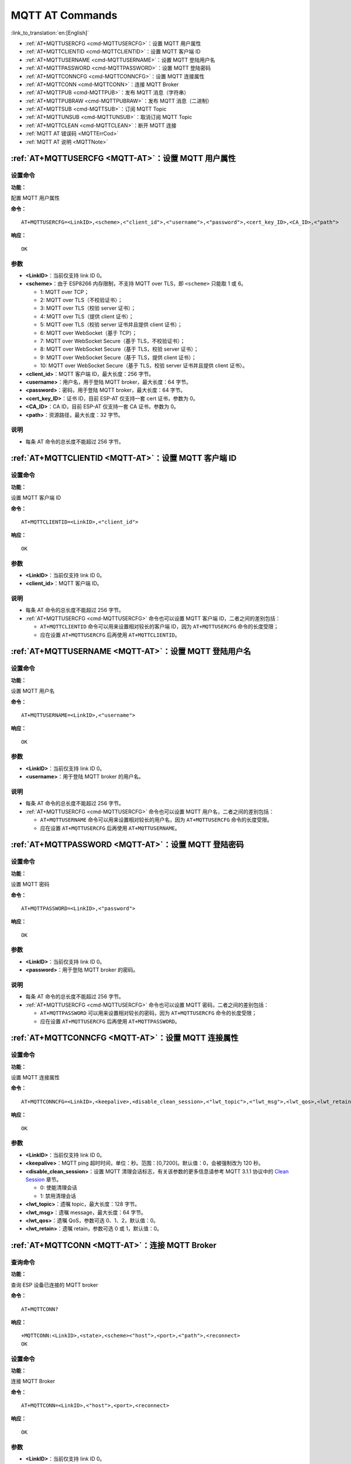 .. _MQTT-AT:

MQTT AT Commands
================

:link_to_translation:`en:[English]`

-  :ref:`AT+MQTTUSERCFG <cmd-MQTTUSERCFG>`：设置 MQTT 用户属性
-  :ref:`AT+MQTTCLIENTID <cmd-MQTTCLIENTID>`：设置 MQTT 客户端 ID
-  :ref:`AT+MQTTUSERNAME <cmd-MQTTUSERNAME>`：设置 MQTT 登陆用户名
-  :ref:`AT+MQTTPASSWORD <cmd-MQTTPASSWORD>`：设置 MQTT 登陆密码
-  :ref:`AT+MQTTCONNCFG <cmd-MQTTCONNCFG>`：设置 MQTT 连接属性
-  :ref:`AT+MQTTCONN <cmd-MQTTCONN>`：连接 MQTT Broker
-  :ref:`AT+MQTTPUB <cmd-MQTTPUB>`：发布 MQTT 消息（字符串）
-  :ref:`AT+MQTTPUBRAW <cmd-MQTTPUBRAW>`：发布 MQTT 消息（二进制）
-  :ref:`AT+MQTTSUB <cmd-MQTTSUB>`：订阅 MQTT Topic
-  :ref:`AT+MQTTUNSUB <cmd-MQTTUNSUB>`：取消订阅 MQTT Topic
-  :ref:`AT+MQTTCLEAN <cmd-MQTTCLEAN>`：断开 MQTT 连接
-  :ref:`MQTT AT 错误码 <MQTTErrCod>`
-  :ref:`MQTT AT 说明 <MQTTNote>`

.. _cmd-MQTTUSERCFG:

:ref:`AT+MQTTUSERCFG <MQTT-AT>`：设置 MQTT 用户属性
-------------------------------------------------------------

设置命令
^^^^^^^^

**功能：**

配置 MQTT 用户属性

**命令：**

::

    AT+MQTTUSERCFG=<LinkID>,<scheme>,<"client_id">,<"username">,<"password">,<cert_key_ID>,<CA_ID>,<"path">

**响应：**

::

   OK

参数
^^^^

-  **<LinkID>**：当前仅支持 link ID 0。
-  **<scheme>**：由于 ESP8266 内存限制，不支持 MQTT over TLS，即 ``<scheme>`` 只能取 1 或 6。

   -  1: MQTT over TCP；
   -  2: MQTT over TLS（不校验证书）；
   -  3: MQTT over TLS（校验 server 证书）；
   -  4: MQTT over TLS（提供 client 证书）；
   -  5: MQTT over TLS（校验 server 证书并且提供 client 证书）；
   -  6: MQTT over WebSocket（基于 TCP）；
   -  7: MQTT over WebSocket Secure（基于 TLS，不校验证书）；
   -  8: MQTT over WebSocket Secure（基于 TLS，校验 server 证书）；
   -  9: MQTT over WebSocket Secure（基于 TLS，提供 client 证书）；
   -  10: MQTT over WebSocket Secure（基于 TLS，校验 server 证书并且提供 client 证书）。

-  **<client_id>**：MQTT 客户端 ID，最大长度：256 字节。
-  **<username>**：用户名，用于登陆 MQTT broker，最大长度：64 字节。
-  **<password>**：密码，用于登陆 MQTT broker，最大长度：64 字节。
-  **<cert_key_ID>**：证书 ID，目前 ESP-AT 仅支持一套 cert 证书，参数为 0。
-  **<CA_ID>**：CA ID，目前 ESP-AT 仅支持一套 CA 证书，参数为 0。
-  **<path>**：资源路径，最大长度：32 字节。

说明
^^^^

-  每条 AT 命令的总长度不能超过 256 字节。

.. _cmd-MQTTCLIENTID:

:ref:`AT+MQTTCLIENTID <MQTT-AT>`：设置 MQTT 客户端 ID
--------------------------------------------------------

设置命令
^^^^^^^^

**功能：**

设置 MQTT 客户端 ID

**命令：**

::

    AT+MQTTCLIENTID=<LinkID>,<"client_id">

**响应：**

::

   OK

参数
^^^^

-  **<LinkID>**：当前仅支持 link ID 0。
-  **<client_id>**：MQTT 客户端 ID。

说明
^^^^

-  每条 AT 命令的总长度不能超过 256 字节。
-  :ref:`AT+MQTTUSERCFG <cmd-MQTTUSERCFG>` 命令也可以设置 MQTT 客户端 ID，二者之间的差别包括：

   - ``AT+MQTTCLIENTID`` 命令可以用来设置相对较长的客户端 ID，因为 ``AT+MQTTUSERCFG`` 命令的长度受限；
   - 应在设置 ``AT+MQTTUSERCFG`` 后再使用 ``AT+MQTTCLIENTID``。

.. _cmd-MQTTUSERNAME:

:ref:`AT+MQTTUSERNAME <MQTT-AT>`：设置 MQTT 登陆用户名
----------------------------------------------------------

设置命令
^^^^^^^^

**功能：**

设置 MQTT 用户名

**命令：**

::

    AT+MQTTUSERNAME=<LinkID>,<"username">

**响应：**

::

   OK

参数
^^^^

-  **<LinkID>**：当前仅支持 link ID 0。
-  **<username>**：用于登陆 MQTT broker 的用户名。

说明
^^^^

-  每条 AT 命令的总长度不能超过 256 字节。
-  :ref:`AT+MQTTUSERCFG <cmd-MQTTUSERCFG>` 命令也可以设置 MQTT 用户名，二者之间的差别包括：

   - ``AT+MQTTUSERNAME`` 命令可以用来设置相对较长的用户名，因为 ``AT+MQTTUSERCFG`` 命令的长度受限。
   - 应在设置 ``AT+MQTTUSERCFG`` 后再使用 ``AT+MQTTUSERNAME``。

.. _cmd-MQTTPASSWORD:

:ref:`AT+MQTTPASSWORD <MQTT-AT>`：设置 MQTT 登陆密码
-------------------------------------------------------

设置命令
^^^^^^^^

**功能：**

设置 MQTT 密码

**命令：**

::

    AT+MQTTPASSWORD=<LinkID>,<"password">

**响应：**

::

   OK

参数
^^^^

-  **<LinkID>**：当前仅支持 link ID 0。
-  **<password>**：用于登陆 MQTT broker 的密码。

说明
^^^^

-  每条 AT 命令的总长度不能超过 256 字节。
-  :ref:`AT+MQTTUSERCFG <cmd-MQTTUSERCFG>` 命令也可以设置 MQTT 密码，二者之间的差别包括：

   - ``AT+MQTTPASSWORD`` 可以用来设置相对较长的密码，因为 ``AT+MQTTUSERCFG`` 命令的长度受限；
   - 应在设置 ``AT+MQTTUSERCFG`` 后再使用 ``AT+MQTTPASSWORD``。

.. _cmd-MQTTCONNCFG:

:ref:`AT+MQTTCONNCFG <MQTT-AT>`：设置 MQTT 连接属性
-------------------------------------------------------------------------

设置命令
^^^^^^^^

**功能：**

设置 MQTT 连接属性

**命令：**

::

    AT+MQTTCONNCFG=<LinkID>,<keepalive>,<disable_clean_session>,<"lwt_topic">,<"lwt_msg">,<lwt_qos>,<lwt_retain>

**响应：**

::

   OK

参数
^^^^

-  **<LinkID>**：当前仅支持 link ID 0。
-  **<keepalive>**：MQTT ping 超时时间，单位：秒。范围：[0,7200]。默认值：0，会被强制改为 120 秒。
-  **<disable_clean_session>**：设置 MQTT 清理会话标志，有关该参数的更多信息请参考 MQTT 3.1.1 协议中的 `Clean Session <http://docs.oasis-open.org/mqtt/mqtt/v3.1.1/os/mqtt-v3.1.1-os.pdf>`_ 章节。

   -  0: 使能清理会话
   -  1: 禁用清理会话

-  **<lwt_topic>**：遗嘱 topic，最大长度：128 字节。
-  **<lwt_msg>**：遗嘱 message，最大长度：64 字节。
-  **<lwt_qos>**：遗嘱 QoS，参数可选 0、1、2，默认值：0。
-  **<lwt_retain>**：遗嘱 retain，参数可选 0 或 1，默认值：0。

.. _cmd-MQTTCONN:

:ref:`AT+MQTTCONN <MQTT-AT>`：连接 MQTT Broker
--------------------------------------------------------

查询命令
^^^^^^^^

**功能：**

查询 ESP 设备已连接的 MQTT broker

**命令：**

::

    AT+MQTTCONN?

**响应：**

::

    +MQTTCONN:<LinkID>,<state>,<scheme><"host">,<port>,<"path">,<reconnect>
    OK

设置命令
^^^^^^^^

**功能：**

连接 MQTT Broker 

**命令：**

::

    AT+MQTTCONN=<LinkID>,<"host">,<port>,<reconnect>

**响应：**

::

    OK

参数
^^^^

-  **<LinkID>**：当前仅支持 link ID 0。
-  **<host>**：MQTT broker 域名，最大长度：128 字节。
-  **<port>**：MQTT broker 端口，最大端口：65535。
-  **<path>**：资源路径，最大长度：32 字节。
-  **<reconnect>**：

   -  0: MQTT 不自动重连；
   -  1: MQTT 自动重连，会消耗较多的内存资源。

-  **<state>**：MQTT 状态：

   -  0: MQTT 未初始化；
   -  1: 已设置 ``AT+MQTTUSERCFG``；
   -  2: 已设置 ``AT+MQTTCONNCFG``；
   -  3: 连接已断开；
   -  4: 已建立连接；
   -  5: 已连接，但未订阅 topic；
   -  6: 已连接，已订阅过 topic。

-  **<scheme>**：

   -  1: MQTT over TCP；
   -  2: MQTT over TLS（不校验证书）；
   -  3: MQTT over TLS（校验 server 证书）；
   -  4: MQTT over TLS（提供 client 证书）；
   -  5: MQTT over TLS（校验 server 证书并且提供 client 证书）；
   -  6: MQTT over WebSocket（基于 TCP）；
   -  7: MQTT over WebSocket Secure（基于 TLS，不校验证书）；
   -  8: MQTT over WebSocket Secure（基于 TLS，校验 server 证书）；
   -  9: MQTT over WebSocket Secure（基于 TLS，提供 client 证书）；
   -  10: MQTT over WebSocket Secure（基于 TLS，校验 server 证书并且提供 client 证书）。

.. _cmd-MQTTPUB:

:ref:`AT+MQTTPUB <MQTT-AT>`：发布 MQTT 消息（字符串）
---------------------------------------------------------------

设置命令
^^^^^^^^

**功能：**

通过 topic 发布 MQTT **字符串** 消息，若要发布 **二进制** 消息，请使用 :ref:`AT+MQTTPUBRAW <cmd-MQTTPUBRAW>` 命令。

**命令：**

::

    AT+MQTTPUB=<LinkID>,<"topic">,<"data">,<qos>,<retain>

**响应：**

::

    OK

参数
^^^^

-  **<LinkID>**：当前仅支持 link ID 0。
-  **<topic>**：MQTT topic，最大长度：128 字节。
-  **<data>**：MQTT 字符串消息。
-  **<qos>**：发布消息的 QoS，参数可选 0、1、或 2，默认值：0。
-  **<retain>**：发布 retain。

说明
^^^^

-  每条 AT 命令的总长度不能超过 256 字节。
-  本命令不能发送数据 ``\0``，若需要发送该数据，请使用 :ref:`AT+MQTTPUBRAW <cmd-MQTTPUBRAW>` 命令。

.. _cmd-MQTTPUBRAW:

:ref:`AT+MQTTPUBRAW <MQTT-AT>`：发布 MQTT 消息（二进制）
------------------------------------------------------------------

设置命令
^^^^^^^^

**功能：**

通过 topic 发布 MQTT **二进制** 消息

**命令：**

::

    AT+MQTTPUBRAW=<LinkID>,<"topic">,<length>,<qos>,<retain>

**响应：**

::

    OK
    > 

符号 ``>`` 表示 AT 准备好接收串口数据，此时您可以输入数据，当数据长度达到参数 ``<length>`` 的值时，数据传输开始。

若传输成功，则 AT 返回：

::

    +MQTTPUB:OK

若传输失败，则 AT 返回：

::

    +MQTTPUB:FAIL

参数
^^^^

-  **<LinkID>**：当前仅支持 link ID 0。
-  **<topic>**：MQTT topic，最大长度：128 字节。
-  **<length>**：MQTT 消息长度，不同 ESP 设备的最大长度不同：

   -  对于 ESP32 设备：最大长度受到可利用内存的限制；
   -  对于 ESP8266 设备，最大长度受到可利用内存和 ``MQTT_BUFFER_SIZE_BYTE`` 宏的限制。该宏的默认值为 ``512``，可在 ``build.py menuconfig`` 中设置它的值，以此更改对最大长度的限制。该宏的值 = 消息的最大长度 + MQTT 报头长度（取决于 topic 名称的长度）。

-  **<qos>**：发布消息的 QoS，参数可选 0、1、或 2，默认值：0。
-  **<retain>**：发布 retain。

.. _cmd-MQTTSUB:

:ref:`AT+MQTTSUB <MQTT-AT>`：订阅 MQTT Topic
--------------------------------------------------------

查询命令
^^^^^^^^

**功能：**

查询已订阅的 topic

**命令：**

::

    AT+MQTTSUB?    


**响应：**

::

    +MQTTSUB:<LinkID>,<state>,<"topic1">,<qos>
    +MQTTSUB:<LinkID>,<state>,<"topic2">,<qos>
    +MQTTSUB:<LinkID>,<state>,<"topic3">,<qos>
    ...
    OK

设置命令
^^^^^^^^

**功能：**

订阅指定 MQTT topic 的指定 QoS，支持订阅多个 topic

**命令：**

::

    AT+MQTTSUB=<LinkID>,<"topic">,<qos>


**响应：**

::

    OK

当 AT 接收到已订阅的 topic 的 MQTT 消息时，返回：

::

    +MQTTSUBRECV:<LinkID>,<"topic">,<data_length>,data

若已订阅过该 topic，则返回：

::

   ALREADY SUBSCRIBE

参数
^^^^

-  **<LinkID>**：当前仅支持 link ID 0。
-  **<state>**：MQTT 状态：

   -  0: MQTT 未初始化；
   -  1: 已设置 ``AT+MQTTUSERCFG``；
   -  2: 已设置 ``AT+MQTTCONNCFG``；
   -  3: 连接已断开；
   -  4: 已建立连接；
   -  5: 已连接，但未订阅 topic；
   -  6: 已连接，已订阅过 MQTT topic。
-  **<topic>**：订阅的 topic。
-  **<qos>**：订阅的 QoS。

.. _cmd-MQTTUNSUB:

:ref:`AT+MQTTUNSUB <MQTT-AT>`：取消订阅 MQTT Topic
--------------------------------------------------------------

设置命令
^^^^^^^^

**功能：**

客户端取消订阅指定 topic，可多次调用本命令，以取消订阅不同的 topic。

**命令：**

::

    AT+MQTTUNSUB=<LinkID>,<"topic">


**响应：**

::

    OK

若未订阅过该 topic，则返回：

::

  NO UNSUBSCRIBE 
  
  OK

参数
^^^^

-  **<LinkID>**：当前仅支持 link ID 0。
-  **<topic>**：MQTT topic，最大长度：128 字节。

.. _cmd-MQTTCLEAN:

:ref:`AT+MQTTCLEAN <MQTT-AT>`：断开 MQTT 连接
------------------------------------------------------------

设置命令
^^^^^^^^

**功能：**

断开 MQTT 连接，释放资源。

**命令：**

::

    AT+MQTTCLEAN=<LinkID>  

**响应：**

::

    OK

参数
^^^^

-  **<LinkID>**：当前仅支持 link ID 0。

.. _MQTTErrCod:

:ref:`MQTT AT 错误码 <MQTT-AT>`
-------------------------------------

MQTT 错误码以 ``ERR CODE:0x<%08x>`` 形式打印。

.. list-table::
   :header-rows: 1
   :widths: 15 5

   * - 错误类型
     - 错误码
   * - AT_MQTT_NO_CONFIGURED
     - 0x6001
   * - AT_MQTT_NOT_IN_CONFIGURED_STATE
     - 0x6002
   * - AT_MQTT_UNINITIATED_OR_ALREADY_CLEAN
     - 0x6003
   * - AT_MQTT_ALREADY_CONNECTED
     - 0x6004
   * - AT_MQTT_MALLOC_FAILED
     - 0x6005
   * - AT_MQTT_NULL_LINK
     - 0x6006
   * - AT_MQTT_NULL_PARAMTER
     - 0x6007
   * - AT_MQTT_PARAMETER_COUNTS_IS_WRONG
     - 0x6008
   * - AT_MQTT_TLS_CONFIG_ERROR
     - 0x6009
   * - AT_MQTT_PARAM_PREPARE_ERROR
     - 0x600A
   * - AT_MQTT_CLIENT_START_FAILED
     - 0x600B
   * - AT_MQTT_CLIENT_PUBLISH_FAILED
     - 0x600C
   * - AT_MQTT_CLIENT_SUBSCRIBE_FAILED
     - 0x600D
   * - AT_MQTT_CLIENT_UNSUBSCRIBE_FAILED
     - 0x600E
   * - AT_MQTT_CLIENT_DISCONNECT_FAILED
     - 0x600F
   * - AT_MQTT_LINK_ID_READ_FAILED
     - 0x6010
   * - AT_MQTT_LINK_ID_VALUE_IS_WRONG
     - 0x6011
   * - AT_MQTT_SCHEME_READ_FAILED
     - 0x6012
   * - AT_MQTT_SCHEME_VALUE_IS_WRONG
     - 0x6013
   * - AT_MQTT_CLIENT_ID_READ_FAILED
     - 0x6014
   * - AT_MQTT_CLIENT_ID_IS_NULL
     - 0x6015
   * - AT_MQTT_CLIENT_ID_IS_OVERLENGTH
     - 0x6016
   * - AT_MQTT_USERNAME_READ_FAILED
     - 0x6017
   * - AT_MQTT_USERNAME_IS_NULL
     - 0x6018
   * - AT_MQTT_USERNAME_IS_OVERLENGTH
     - 0x6019
   * - AT_MQTT_PASSWORD_READ_FAILED
     - 0x601A
   * - AT_MQTT_PASSWORD_IS_NULL
     - 0x601B
   * - AT_MQTT_PASSWORD_IS_OVERLENGTH
     - 0x601C
   * - AT_MQTT_CERT_KEY_ID_READ_FAILED
     - 0x601D
   * - AT_MQTT_CERT_KEY_ID_VALUE_IS_WRONG
     - 0x601E
   * - AT_MQTT_CA_ID_READ_FAILED
     - 0x601F
   * - AT_MQTT_CA_ID_VALUE_IS_WRONG
     - 0x6020
   * - AT_MQTT_CA_LENGTH_ERROR
     - 0x6021
   * - AT_MQTT_CA_READ_FAILED
     - 0x6022
   * - AT_MQTT_CERT_LENGTH_ERROR
     - 0x6023
   * - AT_MQTT_CERT_READ_FAILED
     - 0x6024
   * - AT_MQTT_KEY_LENGTH_ERROR
     - 0x6025
   * - AT_MQTT_KEY_READ_FAILED
     - 0x6026
   * - AT_MQTT_PATH_READ_FAILED
     - 0x6027
   * - AT_MQTT_PATH_IS_NULL
     - 0x6028
   * - AT_MQTT_PATH_IS_OVERLENGTH
     - 0x6029
   * - AT_MQTT_VERSION_READ_FAILED
     - 0x602A
   * - AT_MQTT_KEEPALIVE_READ_FAILED
     - 0x602B
   * - AT_MQTT_KEEPALIVE_IS_NULL
     - 0x602C
   * - AT_MQTT_KEEPALIVE_VALUE_IS_WRONG
     - 0x602D
   * - AT_MQTT_DISABLE_CLEAN_SESSION_READ_FAILED
     - 0x602E
   * - AT_MQTT_DISABLE_CLEAN_SESSION_VALUE_IS_WRONG
     - 0x602F
   * - AT_MQTT_LWT_TOPIC_READ_FAILED
     - 0x6030
   * - AT_MQTT_LWT_TOPIC_IS_NULL
     - 0x6031
   * - AT_MQTT_LWT_TOPIC_IS_OVERLENGTH
     - 0x6032
   * - AT_MQTT_LWT_MSG_READ_FAILED
     - 0x6033
   * - AT_MQTT_LWT_MSG_IS_NULL
     - 0x6034
   * - AT_MQTT_LWT_MSG_IS_OVERLENGTH
     - 0x6035
   * - AT_MQTT_LWT_QOS_READ_FAILED
     - 0x6036
   * - AT_MQTT_LWT_QOS_VALUE_IS_WRONG
     - 0x6037
   * - AT_MQTT_LWT_RETAIN_READ_FAILED
     - 0x6038
   * - AT_MQTT_LWT_RETAIN_VALUE_IS_WRONG
     - 0x6039
   * - AT_MQTT_HOST_READ_FAILED
     - 0x603A
   * - AT_MQTT_HOST_IS_NULL
     - 0x603B
   * - AT_MQTT_HOST_IS_OVERLENGTH
     - 0x603C
   * - AT_MQTT_PORT_READ_FAILED
     - 0x603D
   * - AT_MQTT_PORT_VALUE_IS_WRONG
     - 0x603E
   * - AT_MQTT_RECONNECT_READ_FAILED
     - 0x603F
   * - AT_MQTT_RECONNECT_VALUE_IS_WRONG
     - 0x6040
   * - AT_MQTT_TOPIC_READ_FAILED
     - 0x6041
   * - AT_MQTT_TOPIC_IS_NULL
     - 0x6042
   * - AT_MQTT_TOPIC_IS_OVERLENGTH
     - 0x6043
   * - AT_MQTT_DATA_READ_FAILED
     - 0x6044
   * - AT_MQTT_DATA_IS_NULL
     - 0x6045
   * - AT_MQTT_DATA_IS_OVERLENGTH
     - 0x6046
   * - AT_MQTT_QOS_READ_FAILED
     - 0x6047
   * - AT_MQTT_QOS_VALUE_IS_WRONG
     - 0x6048
   * - AT_MQTT_RETAIN_READ_FAILED
     - 0x6049
   * - AT_MQTT_RETAIN_VALUE_IS_WRONG
     - 0x604A
   * - AT_MQTT_PUBLISH_LENGTH_READ_FAILED
     - 0x604B
   * - AT_MQTT_PUBLISH_LENGTH_VALUE_IS_WRONG
     - 0x604C
   * - AT_MQTT_RECV_LENGTH_IS_WRONG
     - 0x604D
   * - AT_MQTT_CREATE_SEMA_FAILED
     - 0x604E
   * - AT_MQTT_CREATE_EVENT_GROUP_FAILED
     - 0x604F
   * - AT_MQTT_URI_PARSE_FAILED
     - 0x6050
   * - AT_MQTT_IN_DISCONNECTED_STATE
     - 0x6051
   * - AT_MQTT_HOSTNAME_VERIFY_FAILED
     - 0x6052

.. _MQTTNote:

:ref:`MQTT AT 说明 <MQTT-AT>`
-------------------------------

-  一般来说，AT MQTT 命令都会在 10 秒内响应，但 ``AT+MQTTCONN`` 命令除外。例如，如果路由器不能上网，命令 ``AT+MQTTPUB`` 会在 10 秒内响应，但 ``AT+MQTTCONN`` 命令在网络环境不好的情况下，可能需要更多的时间用来重传数据包。
-  如果 ``AT+MQTTCONN`` 是基于 TLS 连接，每个数据包的超时时间为 10 秒，则总超时时间会根据握手数据包的数量而变得更长。
-  当 MQTT 连接断开时，会提示 ``+MQTTDISCONNECTED:<LinkID>`` 消息。
-  当 MQTT 连接建立时，会提示 ``+MQTTCONNECTED:<LinkID>,<scheme>,<"host">,port,<"path">,<reconnect>`` 消息。
